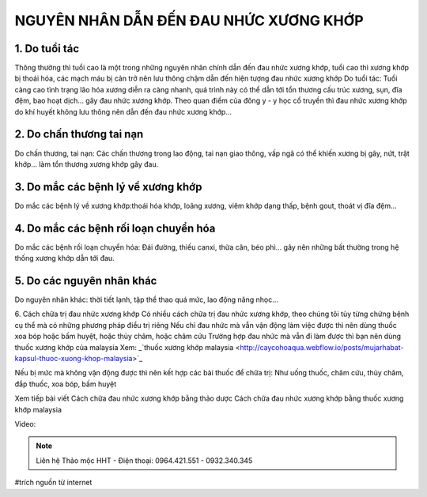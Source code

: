 NGUYÊN NHÂN DẪN ĐẾN ĐAU NHỨC XƯƠNG KHỚP
========

.. image:: /img/thuoc-xuong-khop-malaysia-mujarhabat-kapsu-mau-do(17).jpg

1. Do tuổi tác
--------
Thông thường thì tuổi cao là một trong những nguyên nhân chính dẫn đến đau nhức xương khớp, tuổi cao thì xương khớp bị thoái hóa, các mạch máu bị cản trở nên lưu thông chậm dẫn đến hiện tượng đau nhức xương khớp
Do tuổi tác: Tuổi càng cao tình trạng lão hóa xương diễn ra càng nhanh, quá trình này có thể dẫn tới tổn thương cấu trúc xương, sụn, đĩa đệm, bao hoạt dịch… gây đau nhức xương khớp.
Theo quan điểm của đông y - y học cổ truyền thì đau nhức xương khớp do khí huyết không lưu thông nên dẫn đến đau nhức xương khớp…

2. Do chấn thương tai nạn
-----------
Do chấn thương, tai nạn: Các chấn thương trong lao động, tai nạn giao thông, vấp ngã có thể khiến xương bị gãy, nứt, trật khớp… làm tổn thương xương khớp gây đau.

3. Do mắc các bệnh lý về xương khớp
----------
Do mắc các bệnh lý về xương khớp:thoái hóa khớp, loãng xương, viêm khớp dạng thấp, bệnh gout, thoát vị đĩa đệm…

4. Do mắc các bệnh rối loạn chuyển hóa
--------------
Do mắc các bệnh rối loạn chuyển hóa: Đái đường, thiếu canxi, thừa cân, béo phì… gây nên những bất thường trong hệ thống xương khớp dẫn tới đau.

5. Do các nguyên nhân khác
----------------------
Do nguyên nhân khác: thời tiết lạnh, tập thể thao quá mức, lao động năng nhọc…

6. Cách chữa trị đau nhức xương khớp 
Có nhiều cách chữa trị đau nhức xương khớp, theo chúng tôi tùy từng chứng bệnh cụ thể mà có những phương pháp điều trị riêng
Nếu chỉ đau nhức mà vẫn vận động làm việc được thì nên dùng thuốc xoa bóp hoặc bấm huyệt, hoặc thủy châm, hoặc châm cứu
Trường hợp đau nhức mà vẫn đi làm được thì bạn nên dùng thuốc xương khớp của malaysia
Xem:
_`thuốc xương khớp malaysia <http://caycohoaqua.webflow.io/posts/mujarhabat-kapsul-thuoc-xuong-khop-malaysia>`_

.. image:: /img/thuoc-xuong-khop-malaysia-mujarhabat-kapsu-mau-do (25).jpg

Nếu bị mức mà không vận động được thì nên kết hợp các bài thuốc để chữa trị: Như uống thuốc, châm cứu, thủy châm, đắp thuốc, xoa bóp, bấm huyệt

Xem tiếp bài viết
Cách chữa đau nhức xương khớp bằng thảo dược
Cách chữa đau nhức xương khớp bằng thuốc xương khớp malaysia

Video: 


.. note:: Liên hệ Thảo mộc HHT - Điện thoại: 0964.421.551 - 0932.340.345
.. image:: /img/thuoc-xuong-khop-malaysia-mujarhabat-kapsu-mau-do(9)jpg

#trích nguồn từ internet

